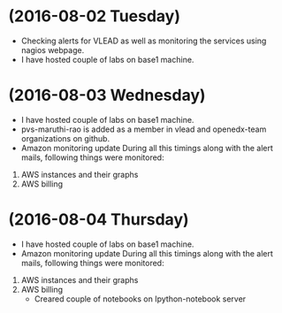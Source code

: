 * (2016-08-02 Tuesday)
  - Checking alerts for VLEAD as well as monitoring the services using nagios webpage.
  - I have hosted couple of labs on base1 machine.
* (2016-08-03 Wednesday)
  - I have hosted couple of labs on base1 machine.
  - pvs-maruthi-rao is added as a member in vlead and openedx-team organizations on github.
  - Amazon monitoring update During all this timings along with the alert mails, following things were monitored:
1. AWS instance​s and their graphs
2. AWS billing
* (2016-08-04 Thursday)
  - I have hosted couple of labs on base1 machine.
  - Amazon monitoring update During all this timings along with the alert mails, following things were monitored:
1. AWS instance​s and their graphs
2. AWS billing
  - Creared couple of notebooks on Ipython-notebook server

